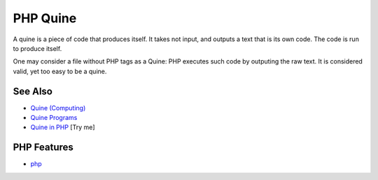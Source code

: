 .. _php-quine:

PHP Quine
---------

.. meta::
	:description:
		PHP Quine: A quine is a piece of code that produces itself.
	:twitter:card: summary_large_image
	:twitter:site: @exakat
	:twitter:title: PHP Quine
	:twitter:description: PHP Quine: A quine is a piece of code that produces itself
	:twitter:creator: @exakat
	:twitter:image:src: https://php-tips.readthedocs.io/en/latest/_images/quine.png
	:og:image: https://php-tips.readthedocs.io/en/latest/_images/quine.png
	:og:title: PHP Quine
	:og:type: article
	:og:description: A quine is a piece of code that produces itself
	:og:url: https://php-tips.readthedocs.io/en/latest/tips/quine.html
	:og:locale: en

.. raw:: html

	<script type="application/ld+json">{"@context":"https:\/\/schema.org","@graph":[{"@type":"WebPage","@id":"https:\/\/php-tips.readthedocs.io\/en\/latest\/tips\/quine.html","url":"https:\/\/php-tips.readthedocs.io\/en\/latest\/tips\/quine.html","name":"PHP Quine","isPartOf":{"@id":"https:\/\/www.exakat.io\/"},"datePublished":"Mon, 04 Aug 2025 19:47:33 +0000","dateModified":"Mon, 04 Aug 2025 19:47:33 +0000","description":"A quine is a piece of code that produces itself","inLanguage":"en-US","potentialAction":[{"@type":"ReadAction","target":["https:\/\/php-tips.readthedocs.io\/en\/latest\/tips\/quine.html"]}]},{"@type":"WebSite","@id":"https:\/\/www.exakat.io\/","url":"https:\/\/www.exakat.io\/","name":"Exakat","description":"Smart PHP static analysis","inLanguage":"en-US"}]}</script>

A quine is a piece of code that produces itself. It takes not input, and outputs a text that is its own code. The code is run to produce itself.

One may consider a file without PHP tags as a Quine: PHP executes such code by outputing the raw text. It is considered valid, yet too easy to be a quine.

.. image:: ../images/quine.png

See Also
________

* `Quine (Computing) <https://en.wikipedia.org/wiki/Quine_(computing)>`_
* `Quine Programs <https://cs.lmu.edu/~ray/notes/quineprograms/>`_
* `Quine in PHP <https://3v4l.org/X9TuF>`_ [Try me]


PHP Features
____________

* `php <https://php-dictionary.readthedocs.io/en/latest/dictionary/php.ini.html>`_


